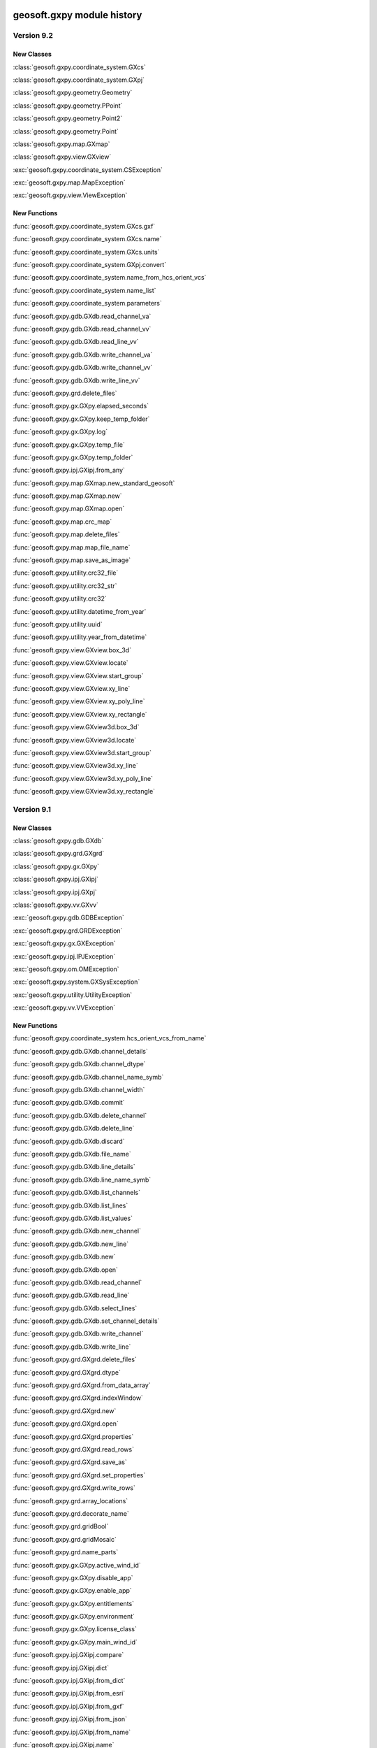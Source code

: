 geosoft.gxpy module history
==========================================

  
Version 9.2
-----------------

New Classes
^^^^^^^^^^^

:class:`geosoft.gxpy.coordinate_system.GXcs`

:class:`geosoft.gxpy.coordinate_system.GXpj`

:class:`geosoft.gxpy.geometry.Geometry`

:class:`geosoft.gxpy.geometry.PPoint`

:class:`geosoft.gxpy.geometry.Point2`

:class:`geosoft.gxpy.geometry.Point`

:class:`geosoft.gxpy.map.GXmap`

:class:`geosoft.gxpy.view.GXview`

:exc:`geosoft.gxpy.coordinate_system.CSException`

:exc:`geosoft.gxpy.map.MapException`

:exc:`geosoft.gxpy.view.ViewException`


New Functions
^^^^^^^^^^^^^

:func:`geosoft.gxpy.coordinate_system.GXcs.gxf`

:func:`geosoft.gxpy.coordinate_system.GXcs.name`

:func:`geosoft.gxpy.coordinate_system.GXcs.units`

:func:`geosoft.gxpy.coordinate_system.GXpj.convert`

:func:`geosoft.gxpy.coordinate_system.name_from_hcs_orient_vcs`

:func:`geosoft.gxpy.coordinate_system.name_list`

:func:`geosoft.gxpy.coordinate_system.parameters`

:func:`geosoft.gxpy.gdb.GXdb.read_channel_va`

:func:`geosoft.gxpy.gdb.GXdb.read_channel_vv`

:func:`geosoft.gxpy.gdb.GXdb.read_line_vv`

:func:`geosoft.gxpy.gdb.GXdb.write_channel_va`

:func:`geosoft.gxpy.gdb.GXdb.write_channel_vv`

:func:`geosoft.gxpy.gdb.GXdb.write_line_vv`

:func:`geosoft.gxpy.grd.delete_files`

:func:`geosoft.gxpy.gx.GXpy.elapsed_seconds`

:func:`geosoft.gxpy.gx.GXpy.keep_temp_folder`

:func:`geosoft.gxpy.gx.GXpy.log`

:func:`geosoft.gxpy.gx.GXpy.temp_file`

:func:`geosoft.gxpy.gx.GXpy.temp_folder`

:func:`geosoft.gxpy.ipj.GXipj.from_any`

:func:`geosoft.gxpy.map.GXmap.new_standard_geosoft`

:func:`geosoft.gxpy.map.GXmap.new`

:func:`geosoft.gxpy.map.GXmap.open`

:func:`geosoft.gxpy.map.crc_map`

:func:`geosoft.gxpy.map.delete_files`

:func:`geosoft.gxpy.map.map_file_name`

:func:`geosoft.gxpy.map.save_as_image`

:func:`geosoft.gxpy.utility.crc32_file`

:func:`geosoft.gxpy.utility.crc32_str`

:func:`geosoft.gxpy.utility.crc32`

:func:`geosoft.gxpy.utility.datetime_from_year`

:func:`geosoft.gxpy.utility.uuid`

:func:`geosoft.gxpy.utility.year_from_datetime`

:func:`geosoft.gxpy.view.GXview.box_3d`

:func:`geosoft.gxpy.view.GXview.locate`

:func:`geosoft.gxpy.view.GXview.start_group`

:func:`geosoft.gxpy.view.GXview.xy_line`

:func:`geosoft.gxpy.view.GXview.xy_poly_line`

:func:`geosoft.gxpy.view.GXview.xy_rectangle`

:func:`geosoft.gxpy.view.GXview3d.box_3d`

:func:`geosoft.gxpy.view.GXview3d.locate`

:func:`geosoft.gxpy.view.GXview3d.start_group`

:func:`geosoft.gxpy.view.GXview3d.xy_line`

:func:`geosoft.gxpy.view.GXview3d.xy_poly_line`

:func:`geosoft.gxpy.view.GXview3d.xy_rectangle`


  
Version 9.1
-----------------

New Classes
^^^^^^^^^^^

:class:`geosoft.gxpy.gdb.GXdb`

:class:`geosoft.gxpy.grd.GXgrd`

:class:`geosoft.gxpy.gx.GXpy`

:class:`geosoft.gxpy.ipj.GXipj`

:class:`geosoft.gxpy.ipj.GXpj`

:class:`geosoft.gxpy.vv.GXvv`

:exc:`geosoft.gxpy.gdb.GDBException`

:exc:`geosoft.gxpy.grd.GRDException`

:exc:`geosoft.gxpy.gx.GXException`

:exc:`geosoft.gxpy.ipj.IPJException`

:exc:`geosoft.gxpy.om.OMException`

:exc:`geosoft.gxpy.system.GXSysException`

:exc:`geosoft.gxpy.utility.UtilityException`

:exc:`geosoft.gxpy.vv.VVException`


New Functions
^^^^^^^^^^^^^

:func:`geosoft.gxpy.coordinate_system.hcs_orient_vcs_from_name`

:func:`geosoft.gxpy.gdb.GXdb.channel_details`

:func:`geosoft.gxpy.gdb.GXdb.channel_dtype`

:func:`geosoft.gxpy.gdb.GXdb.channel_name_symb`

:func:`geosoft.gxpy.gdb.GXdb.channel_width`

:func:`geosoft.gxpy.gdb.GXdb.commit`

:func:`geosoft.gxpy.gdb.GXdb.delete_channel`

:func:`geosoft.gxpy.gdb.GXdb.delete_line`

:func:`geosoft.gxpy.gdb.GXdb.discard`

:func:`geosoft.gxpy.gdb.GXdb.file_name`

:func:`geosoft.gxpy.gdb.GXdb.line_details`

:func:`geosoft.gxpy.gdb.GXdb.line_name_symb`

:func:`geosoft.gxpy.gdb.GXdb.list_channels`

:func:`geosoft.gxpy.gdb.GXdb.list_lines`

:func:`geosoft.gxpy.gdb.GXdb.list_values`

:func:`geosoft.gxpy.gdb.GXdb.new_channel`

:func:`geosoft.gxpy.gdb.GXdb.new_line`

:func:`geosoft.gxpy.gdb.GXdb.new`

:func:`geosoft.gxpy.gdb.GXdb.open`

:func:`geosoft.gxpy.gdb.GXdb.read_channel`

:func:`geosoft.gxpy.gdb.GXdb.read_line`

:func:`geosoft.gxpy.gdb.GXdb.select_lines`

:func:`geosoft.gxpy.gdb.GXdb.set_channel_details`

:func:`geosoft.gxpy.gdb.GXdb.write_channel`

:func:`geosoft.gxpy.gdb.GXdb.write_line`

:func:`geosoft.gxpy.grd.GXgrd.delete_files`

:func:`geosoft.gxpy.grd.GXgrd.dtype`

:func:`geosoft.gxpy.grd.GXgrd.from_data_array`

:func:`geosoft.gxpy.grd.GXgrd.indexWindow`

:func:`geosoft.gxpy.grd.GXgrd.new`

:func:`geosoft.gxpy.grd.GXgrd.open`

:func:`geosoft.gxpy.grd.GXgrd.properties`

:func:`geosoft.gxpy.grd.GXgrd.read_rows`

:func:`geosoft.gxpy.grd.GXgrd.save_as`

:func:`geosoft.gxpy.grd.GXgrd.set_properties`

:func:`geosoft.gxpy.grd.GXgrd.write_rows`

:func:`geosoft.gxpy.grd.array_locations`

:func:`geosoft.gxpy.grd.decorate_name`

:func:`geosoft.gxpy.grd.gridBool`

:func:`geosoft.gxpy.grd.gridMosaic`

:func:`geosoft.gxpy.grd.name_parts`

:func:`geosoft.gxpy.gx.GXpy.active_wind_id`

:func:`geosoft.gxpy.gx.GXpy.disable_app`

:func:`geosoft.gxpy.gx.GXpy.enable_app`

:func:`geosoft.gxpy.gx.GXpy.entitlements`

:func:`geosoft.gxpy.gx.GXpy.environment`

:func:`geosoft.gxpy.gx.GXpy.license_class`

:func:`geosoft.gxpy.gx.GXpy.main_wind_id`

:func:`geosoft.gxpy.ipj.GXipj.compare`

:func:`geosoft.gxpy.ipj.GXipj.dict`

:func:`geosoft.gxpy.ipj.GXipj.from_dict`

:func:`geosoft.gxpy.ipj.GXipj.from_esri`

:func:`geosoft.gxpy.ipj.GXipj.from_gxf`

:func:`geosoft.gxpy.ipj.GXipj.from_json`

:func:`geosoft.gxpy.ipj.GXipj.from_name`

:func:`geosoft.gxpy.ipj.GXipj.name`

:func:`geosoft.gxpy.ipj.GXipj.names`

:func:`geosoft.gxpy.ipj.GXipj.to_gxf`

:func:`geosoft.gxpy.ipj.GXipj.to_json`

:func:`geosoft.gxpy.ipj.GXipj.units`

:func:`geosoft.gxpy.ipj.GXpj.convert`

:func:`geosoft.gxpy.om.dict_from_lst`

:func:`geosoft.gxpy.om.get_user_input`

:func:`geosoft.gxpy.om.menus`

:func:`geosoft.gxpy.om.pause`

:func:`geosoft.gxpy.om.running_script`

:func:`geosoft.gxpy.om.state`

:func:`geosoft.gxpy.om.user_message`

:func:`geosoft.gxpy.system.app_name`

:func:`geosoft.gxpy.system.func_name`

:func:`geosoft.gxpy.system.parallel_map`

:func:`geosoft.gxpy.system.remove_dir`

:func:`geosoft.gxpy.system.unzip`

:func:`geosoft.gxpy.system.wait_on_file`

:func:`geosoft.gxpy.utility.check_version`

:func:`geosoft.gxpy.utility.decode`

:func:`geosoft.gxpy.utility.dict_from_lst`

:func:`geosoft.gxpy.utility.dict_from_reg`

:func:`geosoft.gxpy.utility.display_message`

:func:`geosoft.gxpy.utility.dtype_gx`

:func:`geosoft.gxpy.utility.dummy_mask`

:func:`geosoft.gxpy.utility.folder_temp`

:func:`geosoft.gxpy.utility.folder_user`

:func:`geosoft.gxpy.utility.folder_workspace`

:func:`geosoft.gxpy.utility.get_parameters`

:func:`geosoft.gxpy.utility.get_shared_dict`

:func:`geosoft.gxpy.utility.gx_dtype`

:func:`geosoft.gxpy.utility.gx_dummy`

:func:`geosoft.gxpy.utility.rdecode_err`

:func:`geosoft.gxpy.utility.rdecode`

:func:`geosoft.gxpy.utility.run_external_python`

:func:`geosoft.gxpy.utility.save_parameters`

:func:`geosoft.gxpy.utility.set_shared_dict`

:func:`geosoft.gxpy.utility.yearFromJulianDay2`

:func:`geosoft.gxpy.vv.GXvv.dtype`

:func:`geosoft.gxpy.vv.GXvv.fid`

:func:`geosoft.gxpy.vv.GXvv.gxtype`

:func:`geosoft.gxpy.vv.GXvv.length`

:func:`geosoft.gxpy.vv.GXvv.np`

:func:`geosoft.gxpy.vv.GXvv.reFid`

:func:`geosoft.gxpy.vv.GXvv.setFid`

:func:`geosoft.gxpy.vv.GXvv.vv_np`

:func:`geosoft.gxpy.vv.GXvv.vv`


geosoft.gxapi module history
==========================================

  
Version 9.2.0
-----------------

New Classes
^^^^^^^^^^^


New Functions
^^^^^^^^^^^^^

:func:`geosoft.gxapi.GXTEST.core_class`


  
Version 9.1
-----------------

New Classes
^^^^^^^^^^^

:exc:`geosoft.gxapi.GXAPIError`

:exc:`geosoft.gxapi.GXCancel`

:exc:`geosoft.gxapi.GXError`

:exc:`geosoft.gxapi.GXExit`


New Functions
^^^^^^^^^^^^^

:func:`geosoft.gxapi.GXContext.clear_ui_console`

:func:`geosoft.gxapi.GXContext.create`

:func:`geosoft.gxapi.GXContext.current`

:func:`geosoft.gxapi.GXContext.enable_application_windows`

:func:`geosoft.gxapi.GXContext.get_active_wnd_id`

:func:`geosoft.gxapi.GXContext.get_main_wnd_id`

:func:`geosoft.gxapi.GXContext.has_ui_console`

:func:`geosoft.gxapi.GXContext.show_ui_console`

:func:`geosoft.gxapi.GXDB.valid_symb`

:func:`geosoft.gxapi.GXDH.plot_symbols_3d`

:func:`geosoft.gxapi.GXDU.get_xyz_num_fields`

:func:`geosoft.gxapi.GXDU.import_bin4`

:func:`geosoft.gxapi.GXDU.table_selected_lines_fid`

:func:`geosoft.gxapi.GXEMAP.draw_rect_3d`

:func:`geosoft.gxapi.GXEMAP.get_point_3d`

:func:`geosoft.gxapi.GXEMAP.get_view_ipj`

:func:`geosoft.gxapi.GXIPGUI.launch_offset_ipqc_tool`

:func:`geosoft.gxapi.GXMVIEW.get_3d_group_flags`

:func:`geosoft.gxapi.GXMVIEW.set_3d_group_flags`

:func:`geosoft.gxapi.GXSYS.filter_parm_group`


  
Version 9.0.0
-----------------

New Classes
^^^^^^^^^^^


New Functions
^^^^^^^^^^^^^

:func:`geosoft.gxapi.GXDATALINKD.create_arc_lyr_ex`

:func:`geosoft.gxapi.GXDATALINKD.create_arc_lyr_from_tmp_ex`

:func:`geosoft.gxapi.GXDB.get_line_selection`

:func:`geosoft.gxapi.GXDB.set_line_selection`

:func:`geosoft.gxapi.GXDBWRITE.add_block`

:func:`geosoft.gxapi.GXDBWRITE.add_channel`

:func:`geosoft.gxapi.GXDBWRITE.commit`

:func:`geosoft.gxapi.GXDBWRITE.create_xy`

:func:`geosoft.gxapi.GXDBWRITE.create_xyz`

:func:`geosoft.gxapi.GXDBWRITE.create`

:func:`geosoft.gxapi.GXDBWRITE.get_chan_array_size`

:func:`geosoft.gxapi.GXDBWRITE.get_db`

:func:`geosoft.gxapi.GXDBWRITE.get_v_vx`

:func:`geosoft.gxapi.GXDBWRITE.get_v_vy`

:func:`geosoft.gxapi.GXDBWRITE.get_v_vz`

:func:`geosoft.gxapi.GXDBWRITE.get_va`

:func:`geosoft.gxapi.GXDBWRITE.get_vv`

:func:`geosoft.gxapi.GXDBWRITE.test_func`

:func:`geosoft.gxapi.GXDU.split_line_by_direction2`

:func:`geosoft.gxapi.GXDU.split_line_xy3`

:func:`geosoft.gxapi.GXEDB.current_no_activate`

:func:`geosoft.gxapi.GXEDB.get_window_position`

:func:`geosoft.gxapi.GXEDB.set_window_position`

:func:`geosoft.gxapi.GXEDOC.current_no_activate`

:func:`geosoft.gxapi.GXEDOC.get_window_position`

:func:`geosoft.gxapi.GXEDOC.load_no_activate`

:func:`geosoft.gxapi.GXEDOC.set_window_position`

:func:`geosoft.gxapi.GXEMAP.current_no_activate`

:func:`geosoft.gxapi.GXEMAP.digitize_peaks`

:func:`geosoft.gxapi.GXEMAP.get_window_position`

:func:`geosoft.gxapi.GXEMAP.reload_grid`

:func:`geosoft.gxapi.GXEMAP.set_window_position`

:func:`geosoft.gxapi.GXEMAPTEMPLATE.current_no_activate`

:func:`geosoft.gxapi.GXEMAPTEMPLATE.get_window_position`

:func:`geosoft.gxapi.GXEMAPTEMPLATE.set_window_position`

:func:`geosoft.gxapi.GXEUL3.ex_euler_calc`

:func:`geosoft.gxapi.GXEUL3.ex_euler_derive`

:func:`geosoft.gxapi.GXGUI.coord_sys_wizard_grid`

:func:`geosoft.gxapi.GXGUI.get_client_window_area`

:func:`geosoft.gxapi.GXGUI.get_window_position`

:func:`geosoft.gxapi.GXGUI.get_window_state`

:func:`geosoft.gxapi.GXGUI.launch_geo_dotnetx_tool_ex`

:func:`geosoft.gxapi.GXGUI.launch_geo_x_tool_ex`

:func:`geosoft.gxapi.GXGUI.launch_single_geo_dotnetx_tool_ex`

:func:`geosoft.gxapi.GXGUI.set_window_position`

:func:`geosoft.gxapi.GXGUI.set_window_state`

:func:`geosoft.gxapi.GXIMU.get_z_peaks_vv`

:func:`geosoft.gxapi.GXIP.get_electrode_locations_and_mask_values`

:func:`geosoft.gxapi.GXIP.set_electrode_mask_values`

:func:`geosoft.gxapi.GXIPJ.reproject_section_grid`

:func:`geosoft.gxapi.GXIPJ.set_3d_view_from_axes`

:func:`geosoft.gxapi.GXLPT.get_standard_lst`

:func:`geosoft.gxapi.GXMVIEW.is_projection_empty`

:func:`geosoft.gxapi.GXMXD.convert_to_map`

:func:`geosoft.gxapi.GXSYS.check_arc_license_ex`

:func:`geosoft.gxapi.GXSYS.decrypt_string`

:func:`geosoft.gxapi.GXSYS.encrypt_string`

:func:`geosoft.gxapi.GXSYS.get_entitlement_rights`

:func:`geosoft.gxapi.GXSYS.get_loaded_menus`

:func:`geosoft.gxapi.GXSYS.is_encrypted_string`

:func:`geosoft.gxapi.GXSYS.set_loaded_menus`

:func:`geosoft.gxapi.GXVVU.offset_correct_xyz`

:func:`geosoft.gxapi.GXVVU.tokenize_to_values`


  
Version 8.5.0
-----------------

New Classes
^^^^^^^^^^^


New Functions
^^^^^^^^^^^^^

:func:`geosoft.gxapi.GXDBREAD.add_channel`

:func:`geosoft.gxapi.GXDBREAD.create_xy`

:func:`geosoft.gxapi.GXDBREAD.create_xyz`

:func:`geosoft.gxapi.GXDBREAD.create`

:func:`geosoft.gxapi.GXDBREAD.get_chan_array_size`

:func:`geosoft.gxapi.GXDBREAD.get_next_block`

:func:`geosoft.gxapi.GXDBREAD.get_number_of_blocks_to_process`

:func:`geosoft.gxapi.GXDBREAD.get_v_vx`

:func:`geosoft.gxapi.GXDBREAD.get_v_vy`

:func:`geosoft.gxapi.GXDBREAD.get_v_vz`

:func:`geosoft.gxapi.GXDBREAD.get_va`

:func:`geosoft.gxapi.GXDBREAD.get_vv`

:func:`geosoft.gxapi.GXDU.import_io_gas`

:func:`geosoft.gxapi.GXDU.range_xy`

:func:`geosoft.gxapi.GXDU.range_xyz`

:func:`geosoft.gxapi.GXDU.split_line_by_direction`

:func:`geosoft.gxapi.GXFFT.rc_filter`

:func:`geosoft.gxapi.GXGU.gravity_still_reading_correction`

:func:`geosoft.gxapi.GXIPJ.get_3d_matrix_orientation`

:func:`geosoft.gxapi.GXIPJ.set_3d_matrix_orientation`

:func:`geosoft.gxapi.GXMVIEW.hide_shadow2_d_interpretations`

:func:`geosoft.gxapi.GXMVU.generate_surface_from_voxel`

:func:`geosoft.gxapi.GXPDF3D.export2_d`

:func:`geosoft.gxapi.GXPROJ.add_document_without_opening`

:func:`geosoft.gxapi.GXSURFACE.get_extents`

:func:`geosoft.gxapi.GXSURFACEITEM.compute_extended_info`

:func:`geosoft.gxapi.GXSURFACEITEM.get_extents`

:func:`geosoft.gxapi.GXSURFACEITEM.get_geometry_info`

:func:`geosoft.gxapi.GXSURFACEITEM.get_info`

:func:`geosoft.gxapi.GXSURFACEITEM.get_properties_ex`

:func:`geosoft.gxapi.GXSURFACEITEM.set_properties_ex`

:func:`geosoft.gxapi.GXVOX.add_generate_by_subset_pg`

:func:`geosoft.gxapi.GXVOX.end_generate_by_subset_pg`

:func:`geosoft.gxapi.GXVOX.export_seg_y`

:func:`geosoft.gxapi.GXVOX.generate_vector_voxel_from_db`

:func:`geosoft.gxapi.GXVOX.init_generate_by_subset_pg`

:func:`geosoft.gxapi.GXVOX.tin_grid_db`


